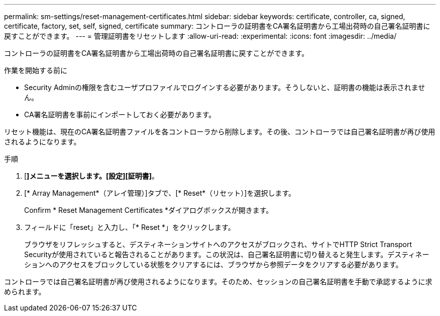 ---
permalink: sm-settings/reset-management-certificates.html 
sidebar: sidebar 
keywords: certificate, controller, ca, signed, certificate, factory, set, self, signed, certificate 
summary: コントローラの証明書をCA署名証明書から工場出荷時の自己署名証明書に戻すことができます。 
---
= 管理証明書をリセットします
:allow-uri-read: 
:experimental: 
:icons: font
:imagesdir: ../media/


[role="lead"]
コントローラの証明書をCA署名証明書から工場出荷時の自己署名証明書に戻すことができます。

.作業を開始する前に
* Security Adminの権限を含むユーザプロファイルでログインする必要があります。そうしないと、証明書の機能は表示されません。
* CA署名証明書を事前にインポートしておく必要があります。


リセット機能は、現在のCA署名証明書ファイルを各コントローラから削除します。その後、コントローラでは自己署名証明書が再び使用されるようになります。

.手順
. [*]メニューを選択します。[設定][証明書]*。
. [* Array Management*（アレイ管理）]タブで、[* Reset*（リセット）]を選択します。
+
Confirm * Reset Management Certificates *ダイアログボックスが開きます。

. フィールドに「reset」と入力し、「* Reset *」をクリックします。
+
ブラウザをリフレッシュすると、デスティネーションサイトへのアクセスがブロックされ、サイトでHTTP Strict Transport Securityが使用されていると報告されることがあります。この状況は、自己署名証明書に切り替えると発生します。デスティネーションへのアクセスをブロックしている状態をクリアするには、ブラウザから参照データをクリアする必要があります。



コントローラでは自己署名証明書が再び使用されるようになります。そのため、セッションの自己署名証明書を手動で承認するように求められます。
